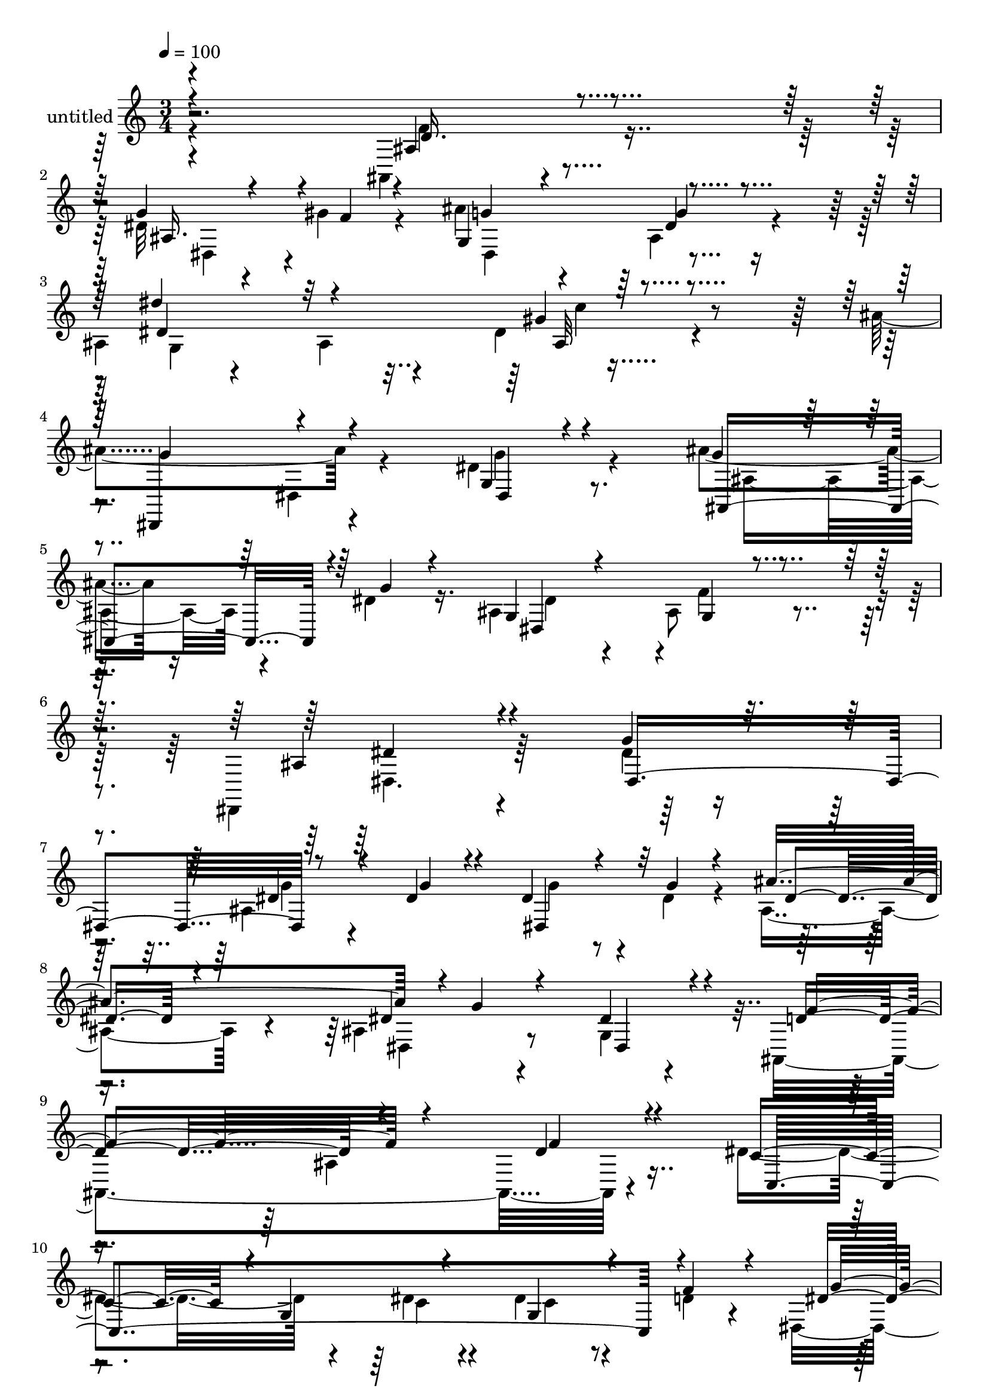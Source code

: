 % Lily was here -- automatically converted by c:/Program Files (x86)/LilyPond/usr/bin/midi2ly.py from mid/466.mid
\version "2.14.0"

\layout {
  \context {
    \Voice
    \remove "Note_heads_engraver"
    \consists "Completion_heads_engraver"
    \remove "Rest_engraver"
    \consists "Completion_rest_engraver"
  }
}

trackAchannelA = {


  \key c \major
    
  \set Staff.instrumentName = "untitled"
  
  % [COPYRIGHT_NOTICE] Copyright ~ 2000 by Rolo
  
  % [TEXT_EVENT] Rolo
  
  \time 3/4 
  

  \key c \major
  
  \tempo 4 = 100 
  
}

trackA = <<
  \context Voice = voiceA \trackAchannelA
>>


trackBchannelA = {
  
}

trackBchannelB = \relative c {
  \voiceFour
  r4*244/120 ais4*47/120 r4*71/120 dis'32 r4*46/120 gis4*22/120 
  r4*41/120 ais4*57/120 r4*61/120 ais,4*38/120 r4*78/120 
  | % 3
  ais4*22/120 r4*100/120 ais4*57/120 r4*58/120 dis4*44/120 r4*78/120 ais'4*129/120 
  r4*98/120 dis,4*33/120 r4*85/120 ais'4*31/120 r16 dis,4*20/120 
  r16. ais4*70/120 r4*56/120 ais8 r4*70/120 dis,,4*160/120 r4*140/120 dis''4*24/120 
  r4*108/120 ais4*170/120 r4*24/120 dis4*22/120 r4*37/120 ais4*63/120 
  r4*50/120 ais4*33/120 r4*88/120 g4*21/120 r4*101/120 ais,4*257/120 
  r4*99/120 dis'4*129/120 r4*61/120 dis4*22/120 r4*36/120 dis4*33/120 
  r4*29/120 d4*20/120 r4*41/120 dis,4*144/120 r4*92/120 dis4*28/120 
  r4*93/120 ais'4*33/120 r4*32/120 f'4*18/120 r4*44/120 ais4*56/120 
  r4*66/120 ais,4*44/120 r4*76/120 dis'4*112/120 r4*14/120 ais,4*26/120 
  r4*85/120 gis'4*52/120 r4*70/120 dis4*126/120 r4*108/120 dis16. 
  r4*73/120 dis4*24/120 r4*34/120 dis4*26/120 r4*31/120 ais4*64/120 
  r4*56/120 ais4*42/120 r4*81/120 dis,,4*128/120 r4*142/120 ais''4*100/120 
  r4*28/120 dis,4*267/120 r4*104/120 dis''4*49/120 r4*74/120 dis,,4*39/120 
  r4*84/120 f''4*117/120 r4*5/120 ais,,4*146/120 r4*110/120 dis'4*119/120 
  r4*17/120 g,,4*64/120 r4*55/120 dis''4*44/120 r4*14/120 f4*37/120 
  r4*23/120 dis4*125/120 r4*130/120 dis4*19/120 r4*111/120 ais,4*21/120 
  r4*44/120 gis''4*25/120 r4*35/120 ais4*73/120 r4*53/120 g4*37/120 
  r4*86/120 dis'4*100/120 r4*23/120 ais,,4*25/120 r4*92/120 gis4*34/120 
  r4*91/120 dis,4*127/120 r4*113/120 ais''4*35/120 r4*92/120 ais,4*40/120 
  r4*24/120 dis'' r4*40/120 ais4*69/120 r4*73/120 gis,4*32/120 
  r4*116/120 dis,4*163/120 r4*115/120 dis'''4*123/120 r4*101/120 dis,4*24/120 
  r4*108/120 ais4*170/120 r4*24/120 dis4*22/120 r4*37/120 ais4*63/120 
  r4*50/120 ais4*33/120 r4*88/120 g4*21/120 r4*101/120 ais,4*257/120 
  r4*99/120 dis'4*129/120 r4*61/120 dis4*22/120 r4*36/120 dis4*33/120 
  r4*29/120 d4*20/120 r4*41/120 dis,4*144/120 r4*92/120 dis4*28/120 
  r4*93/120 ais'4*33/120 r4*32/120 f'4*18/120 r4*44/120 ais4*56/120 
  r4*66/120 ais,4*44/120 r4*76/120 dis'4*112/120 r4*14/120 ais,4*26/120 
  r4*85/120 gis'4*52/120 r4*70/120 dis4*126/120 r4*108/120 dis16. 
  r4*73/120 dis4*24/120 r4*34/120 dis4*26/120 r4*31/120 ais4*64/120 
  r4*56/120 ais4*42/120 r4*81/120 dis,,4*128/120 r4*142/120 ais''4*100/120 
  r4*28/120 dis,4*267/120 r4*104/120 dis''4*49/120 r4*74/120 dis,,4*39/120 
  r4*84/120 f''4*117/120 r4*5/120 ais,,4*146/120 r4*110/120 dis'4*119/120 
  r4*17/120 g,,4*64/120 r4*55/120 dis''4*44/120 r4*14/120 f4*37/120 
  r4*23/120 dis4*125/120 r4*130/120 dis4*19/120 r4*111/120 ais,4*21/120 
  r4*44/120 gis''4*25/120 r4*35/120 ais4*73/120 r4*53/120 g4*37/120 
  r4*86/120 dis'4*100/120 r4*23/120 ais,,4*25/120 r4*92/120 gis4*34/120 
  r4*91/120 dis,4*127/120 r4*113/120 ais''4*35/120 r4*92/120 ais,4*40/120 
  r4*24/120 dis'' r4*40/120 ais4*69/120 r4*73/120 gis,4*32/120 
  r4*116/120 dis,4*163/120 r4*115/120 dis'''4*123/120 
}

trackBchannelBvoiceB = \relative c {
  \voiceOne
  r4*248/120 ais'4*53/120 r4*61/120 g'4*17/120 r4*53/120 f4*12/120 
  r4*44/120 g,4 r4*115/120 dis''4*102/120 r32*9 gis,4*38/120 r4*84/120 dis,,4*114/120 
  r4*112/120 g'4*20/120 r4*98/120 g'4*10/120 r4*50/120 g4*16/120 
  r4*53/120 g,4*55/120 r4*71/120 g4*26/120 r4*101/120 ais4*159/120 
  r4*139/120 g'4*33/120 r4*100/120 dis4*28/120 r4*39/120 dis4*21/120 
  r4*41/120 dis4*20/120 r4*46/120 g4*19/120 r4*41/120 ais4*117/120 
  r4*1/120 g4*116/120 dis,4*31/120 r4*89/120 d'4*123/120 r4*117/120 d4*24/120 
  r4*95/120 c4*117/120 r4*4/120 g4*77/120 r4*48/120 g4*35/120 r4*25/120 f'4*31/120 
  r4*31/120 dis4*144/120 r4*95/120 f4*52/120 r4*67/120 dis4*14/120 
  r4*111/120 ais4*73/120 r4*50/120 dis4*33/120 r4*87/120 g,4*154/120 
  r4*82/120 dis'4*54/120 r4*68/120 dis,4*175/120 r4*62/120 g'4*32/120 
  r4*83/120 ais,4*31/120 r4*88/120 dis,4*73/120 r16. gis4*24/120 
  r4*100/120 dis4*151/120 r4 dis''4*57/120 r4*70/120 dis4*25/120 
  r4*38/120 dis4*28/120 r4*38/120 dis4*26/120 r4*37/120 dis4*25/120 
  r4*34/120 ais'4*124/120 r4*117/120 dis,4*37/120 r4*86/120 ais,,4*224/120 
  r4*21/120 f'''4*34/120 r4*99/120 c4*115/120 r4*77/120 dis4*25/120 
  r4*39/120 g,,16. r4*12/120 d''4*24/120 r4*36/120 g4*257/120 r4*5/120 f4*124/120 
  dis4*22/120 r4*42/120 f4*21/120 r4*41/120 ais,,4*67/120 r4*56/120 dis,4*61/120 
  r4*65/120 dis''4*141/120 r4*98/120 dis4*44/120 r4*83/120 g4*100/120 
  r4*20/120 dis,,4*26/120 r4*91/120 dis''4*37/120 r4*92/120 ais'4*34/120 
  r4*96/120 dis,32*5 r4*68/120 ais4*48/120 r4*94/120 dis4*231/120 
  r4*48/120 dis,,,4*93/120 r4*130/120 g''4*33/120 r4*100/120 dis4*28/120 
  r4*39/120 dis4*21/120 r4*41/120 dis4*20/120 r4*46/120 g4*19/120 
  r4*41/120 ais4*117/120 r4*1/120 g4*116/120 dis,4*31/120 r4*89/120 d'4*123/120 
  r4*117/120 d4*24/120 r4*95/120 c4*117/120 r4*4/120 g4*77/120 
  r4*48/120 g4*35/120 r4*25/120 f'4*31/120 r4*31/120 dis4*144/120 
  r4*95/120 f4*52/120 r4*67/120 dis4*14/120 r4*111/120 ais4*73/120 
  r4*50/120 dis4*33/120 r4*87/120 g,4*154/120 r4*82/120 dis'4*54/120 
  r4*68/120 dis,4*175/120 r4*62/120 g'4*32/120 r4*83/120 ais,4*31/120 
  r4*88/120 dis,4*73/120 r16. gis4*24/120 r4*100/120 dis4*151/120 
  r4 dis''4*57/120 r4*70/120 dis4*25/120 r4*38/120 dis4*28/120 
  r4*38/120 dis4*26/120 r4*37/120 dis4*25/120 r4*34/120 ais'4*124/120 
  r4*117/120 dis,4*37/120 r4*86/120 ais,,4*224/120 r4*21/120 f'''4*34/120 
  r4*99/120 c4*115/120 r4*77/120 dis4*25/120 r4*39/120 g,,16. r4*12/120 d''4*24/120 
  r4*36/120 g4*257/120 r4*5/120 f4*124/120 dis4*22/120 r4*42/120 f4*21/120 
  r4*41/120 ais,,4*67/120 r4*56/120 dis,4*61/120 r4*65/120 dis''4*141/120 
  r4*98/120 dis4*44/120 r4*83/120 g4*100/120 r4*20/120 dis,,4*26/120 
  r4*91/120 dis''4*37/120 r4*92/120 ais'4*34/120 r4*96/120 dis,32*5 
  r4*68/120 ais4*48/120 r4*94/120 dis4*231/120 r4*48/120 dis,,,4*93/120 
}

trackBchannelBvoiceC = \relative c {
  \voiceThree
  r4*250/120 d'16. r4*69/120 ais16. r4*81/120 g'4*37/120 r4*79/120 g4*22/120 
  r4*95/120 dis4*127/120 r4*111/120 ais32 r4*106/120 g'4*126/120 
  r4*102/120 dis,4*24/120 r4*92/120 ais4*54/120 r4*77/120 dis4*164/120 
  r4*88/120 dis'4*172/120 r4*125/120 dis,4*142/120 r8 g'4*17/120 
  r4*44/120 dis,4*51/120 r32*5 dis'4*41/120 r4*71/120 dis4*41/120 
  r4*77/120 dis4*44/120 r4*79/120 f4*126/120 r4*115/120 f4*20/120 
  r4*99/120 c,4*302/120 r4*67/120 g''4*137/120 r4*102/120 d4*37/120 
  r4*82/120 g4*17/120 r4*108/120 g4*47/120 r32*5 dis,4*40/120 r4*80/120 dis'4*154/120 
  r4*82/120 c'4*56/120 r4*68/120 g4*93/120 r4*23/120 dis,,4*49/120 
  r4*185/120 ais'''16. r32*5 dis,4*77/120 r4*41/120 f4*35/120 r4*89/120 ais,4*86/120 
  r4*185/120 g''4*50/120 r4*77/120 g4*20/120 r16. g4*20/120 r4*44/120 g4*22/120 
  r4*40/120 g4*20/120 r4*40/120 dis16. r4*70/120 ais,4*63/120 r4*62/120 g4*17/120 
  r4*107/120 d''4*111/120 r4*132/120 d4*36/120 r4*97/120 c,,4*308/120 
  r4*67/120 dis,4*130/120 r4*131/120 d''4*69/120 r4*56/120 g16 
  r4*95/120 g4*40/120 r4*84/120 dis4*58/120 r4*67/120 g,,4*138/120 
  r4*101/120 gis''4*44/120 r4*82/120 dis4*129/120 r4*110/120 g4*33/120 
  r4*94/120 ais,,4*37/120 r4*94/120 g4*87/120 r4*56/120 f''4*50/120 
  r4*93/120 dis,,4*175/120 r4*103/120 ais''4*116/120 r4*106/120 dis,,4*142/120 
  r8 g'4*17/120 r4*44/120 dis,4*51/120 r32*5 dis'4*41/120 r4*71/120 dis4*41/120 
  r4*77/120 dis4*44/120 r4*79/120 f4*126/120 r4*115/120 f4*20/120 
  r4*99/120 c,4*302/120 r4*67/120 g''4*137/120 r4*102/120 d4*37/120 
  r4*82/120 g4*17/120 r4*108/120 g4*47/120 r32*5 dis,4*40/120 r4*80/120 dis'4*154/120 
  r4*82/120 c'4*56/120 r4*68/120 g4*93/120 r4*23/120 dis,,4*49/120 
  r4*185/120 ais'''16. r32*5 dis,4*77/120 r4*41/120 f4*35/120 r4*89/120 ais,4*86/120 
  r4*185/120 g''4*50/120 r4*77/120 g4*20/120 r16. g4*20/120 r4*44/120 g4*22/120 
  r4*40/120 g4*20/120 r4*40/120 dis16. r4*70/120 ais,4*63/120 r4*62/120 g4*17/120 
  r4*107/120 d''4*111/120 r4*132/120 d4*36/120 r4*97/120 c,,4*308/120 
  r4*67/120 dis,4*130/120 r4*131/120 d''4*69/120 r4*56/120 g16 
  r4*95/120 g4*40/120 r4*84/120 dis4*58/120 r4*67/120 g,,4*138/120 
  r4*101/120 gis''4*44/120 r4*82/120 dis4*129/120 r4*110/120 g4*33/120 
  r4*94/120 ais,,4*37/120 r4*94/120 
  | % 46
  g4*87/120 r4*56/120 f''4*50/120 r4*93/120 dis,,4*175/120 r4*103/120 ais''4*116/120 
}

trackBchannelBvoiceD = \relative c {
  \voiceTwo
  r4*250/120 f'4*56/120 r8 dis,4*33/120 r4*93/120 dis4*116/120 
  r4*116/120 g4*245/120 r4*224/120 dis4*25/120 r4*92/120 g'4*27/120 
  r8. ais,4*41/120 r4*92/120 dis4*114/120 r4*7/120 f4*117/120 r4*11/120 dis,4. 
  r32*17 g'4*16/120 r4*111/120 g4*16/120 r4*221/120 dis,4*34/120 
  r4*326/120 ais'4*142/120 r4*287/120 c4*13/120 r4*44/120 c4*24/120 
  r4*218/120 dis,,4*117/120 r4*123/120 dis'4*178/120 r4*70/120 g'4*28/120 
  r4*329/120 gis,4*46/120 r32*5 ais''4*121/120 r4*232/120 dis,,4*37/120 
  r4*80/120 g4*79/120 r4*39/120 dis4*37/120 r4*89/120 dis'4*101/120 
  r4*425/120 dis4*92/120 r4*31/120 ais4*53/120 r4*64/120 dis,4*54/120 
  r4*451/120 ais4*31/120 r4*281/120 c''4*16/120 r16. c4*33/120 
  r4*204/120 dis,,32*5 r4*194/120 dis4*119/120 r4*128/120 ais'4*86/120 
  r4*278/120 c''4*47/120 r4*80/120 ais4*119/120 r4*119/120 dis,,,4*35/120 
  r4*95/120 dis''4*22/120 r4*108/120 dis,,4*53/120 r4*91/120 dis4*39/120 
  r4*101/120 ais''4*216/120 r4*422/120 g4*16/120 r4*111/120 g4*16/120 
  r4*221/120 dis,4*34/120 r4*326/120 ais'4*142/120 r4*287/120 c4*13/120 
  r4*44/120 c4*24/120 r4*218/120 dis,,4*117/120 r4*123/120 dis'4*178/120 
  r4*70/120 g'4*28/120 r4*329/120 gis,4*46/120 r32*5 ais''4*121/120 
  r4*232/120 dis,,4*37/120 r4*80/120 g4*79/120 r4*39/120 dis4*37/120 
  r4*89/120 dis'4*101/120 r4*425/120 dis4*92/120 r4*31/120 ais4*53/120 
  r4*64/120 dis,4*54/120 r4*451/120 ais4*31/120 r4*281/120 c''4*16/120 
  r16. c4*33/120 r4*204/120 dis,,32*5 r4*194/120 dis4*119/120 r4*128/120 ais'4*86/120 
  r4*278/120 c''4*47/120 r4*80/120 ais4*119/120 r4*119/120 dis,,,4*35/120 
  r4*95/120 dis''4*22/120 r4*108/120 dis,,4*53/120 r4*91/120 dis4*39/120 
  r4*101/120 ais''4*216/120 
}

trackBchannelBvoiceE = \relative c {
  r4*606/120 dis'4*23/120 r4*333/120 c'4*51/120 r4*3173/120 g,16 
  r4*325/120 gis4*65/120 r4*1536/120 g'4*124/120 r4*1873/120 gis,,4*49/120 
  r4*995/120 ais4*149/120 r4*2294/120 g'16 r4*325/120 gis4*65/120 
  r4*1536/120 g'4*124/120 r4*1873/120 gis,,4*49/120 r4*995/120 ais4*149/120 
}

trackB = <<
  \context Voice = voiceA \trackBchannelA
  \context Voice = voiceB \trackBchannelB
  \context Voice = voiceC \trackBchannelBvoiceB
  \context Voice = voiceD \trackBchannelBvoiceC
  \context Voice = voiceE \trackBchannelBvoiceD
  \context Voice = voiceF \trackBchannelBvoiceE
>>


\score {
  <<
    \context Staff=trackB \trackA
    \context Staff=trackB \trackB
  >>
  \layout {}
  \midi {}
}
